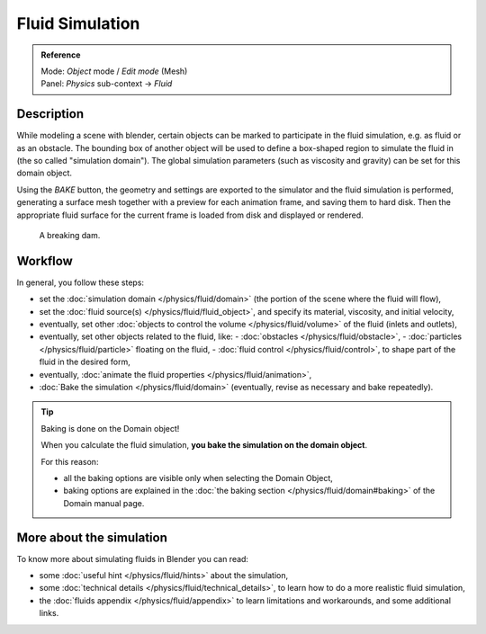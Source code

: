 
****************
Fluid Simulation
****************

.. admonition:: Reference
   :class: refbox

   | Mode:     *Object* mode / *Edit mode* (Mesh)
   | Panel:    *Physics* sub-context → *Fluid*


Description
===========

While modeling a scene with blender,
certain objects can be marked to participate in the fluid simulation, e.g.
as fluid or as an obstacle. The bounding box of another object will be used to define a
box-shaped region to simulate the fluid in (the so called "simulation domain").
The global simulation parameters (such as viscosity and gravity)
can be set for this domain object.

Using the *BAKE* button,
the geometry and settings are exported to the simulator and the fluid simulation is performed,
generating a surface mesh together with a preview for each animation frame,
and saving them to hard disk. Then the appropriate fluid surface for the current frame is
loaded from disk and displayed or rendered.


.. figure:: /images/Manual-Part-X-fluidsim-example1.jpg
   :width: 640px
   :figwidth: 640px

   A breaking dam.


Workflow
========

In general, you follow these steps:


- set the :doc:`simulation domain </physics/fluid/domain>` (the portion of the scene where the fluid will flow),
- set the :doc:`fluid source(s) </physics/fluid/fluid_object>`, and specify its material,
  viscosity, and initial velocity,
- eventually, set other :doc:`objects to control the volume </physics/fluid/volume>` of the fluid
  (inlets and outlets),
- eventually, set other objects related to the fluid, like:
  - :doc:`obstacles </physics/fluid/obstacle>`,
  - :doc:`particles </physics/fluid/particle>` floating on the fluid,
  - :doc:`fluid control </physics/fluid/control>`, to shape part of the fluid in the desired form,
- eventually, :doc:`animate the fluid properties </physics/fluid/animation>`,
- :doc:`Bake the simulation </physics/fluid/domain>` (eventually, revise as necessary and bake repeatedly).


.. tip:: Baking is done on the Domain object!

   When you calculate the fluid simulation, **you bake the simulation on the domain object**.

   For this reason:

   - all the baking options are visible only when selecting the Domain Object,
   - baking options are explained in the :doc:`the baking section
     </physics/fluid/domain#baking>` of the Domain manual page.


More about the simulation
=========================

To know more about simulating fluids in Blender you can read:


- some :doc:`useful hint </physics/fluid/hints>` about the simulation,
- some :doc:`technical details </physics/fluid/technical_details>`,
  to learn how to do a more realistic fluid simulation,
- the :doc:`fluids appendix </physics/fluid/appendix>` to learn limitations and workarounds,
  and some additional links.

